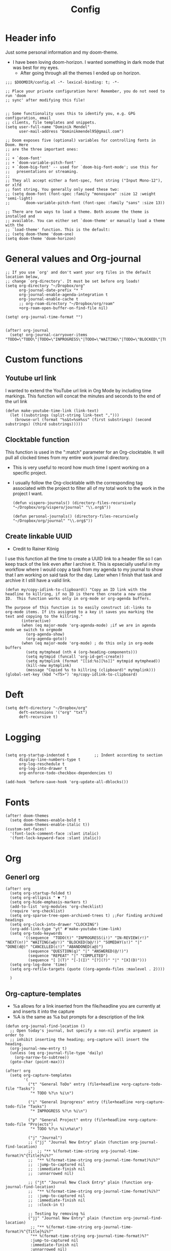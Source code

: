 #+TITLE: Config
#+PROPERTY: header-args+ :tangle config.el
* Header info
Just some personal information and my doom-theme.
- I have been loving doom-horizon. I wanted something in dark mode that was best for my eyes.
  + After going through all the themes I ended up on horizon.
#+begin_src elisp
;;; $DOOMDIR/config.el -*- lexical-binding: t; -*-

;; Place your private configuration here! Remember, you do not need to run 'doom
;; sync' after modifying this file!


;; Some functionality uses this to identify you, e.g. GPG configuration, email
;; clients, file templates and snippets.
(setq user-full-name "Dominik Mendel"
      user-mail-address "Dominikmendel95@gmail.com")

;; Doom exposes five (optional) variables for controlling fonts in Doom. Here
;; are the three important ones:
;;
;; + `doom-font'
;; + `doom-variable-pitch-font'
;; + `doom-big-font' -- used for `doom-big-font-mode'; use this for
;;   presentations or streaming.
;;
;; They all accept either a font-spec, font string ("Input Mono-12"), or xlfd
;; font string. You generally only need these two:
;; (setq doom-font (font-spec :family "monospace" :size 12 :weight 'semi-light)
;;       doom-variable-pitch-font (font-spec :family "sans" :size 13))

;; There are two ways to load a theme. Both assume the theme is installed and
;; available. You can either set `doom-theme' or manually load a theme with the
;; `load-theme' function. This is the default:
;; (setq doom-theme 'doom-one)
(setq doom-theme 'doom-horizon)
#+end_src
* General values and Org-journal
#+begin_src elisp
;; If you use `org' and don't want your org files in the default location below,
;; change `org-directory'. It must be set before org loads!
(setq org-directory "~/Dropbox/org"
      org-journal-date-prefix "* "
      org-journal-enable-agenda-integration t
      org-journal-enable-cache t
      ;; org-roam-directory "~/Dropbox/org/roam"
      +org-roam-open-buffer-on-find-file nil)

(setq! org-journal-time-format "")


(after! org-journal
  (setq! org-journal-carryover-items "TODO=\"TODO\"|TODO=\"INPROGRESS\"|TODO=\"WAITING\"|TODO=\"BLOCKED\"|TODO=\"QUESTION\""))
#+end_src
* Custom functions
** Youtube url link
I wanted to extend the YouTube url link in Org Mode by including time markings. This function will concat the minutes and seconds to the end of the url link
#+begin_src elisp
(defun make-youtube-time-link (link-text)
  (let ((substrings (split-string link-text ",")))
    (browse-url (format "%s&t=%sm%ss" (first substrings) (second substrings) (third substrings)))))
#+end_src
** Clocktable function
This function is used in the ":match" parameter for an Org-clocktable. It will pull all clocked times from my entire work journal directory.
- This is very useful to record how much time I spent working on a specific project.
- I usually follow the Org-clocktable with the corresponding tag associated with the project to filter all of my total work to the work in the project I want.
  #+begin_src elisp
(defun vispero-journals() (directory-files-recursively "~/Dropbox/org/vispero/journal" "\\.org$"))

(defun personal-journals() (directory-files-recursively "~/Dropbox/org/journal" "\\.org$"))
  #+end_src
** Create linkable UUID
- Credit to Rainer König
I use this function all the time to create a UUID link to a header file so I can keep track of the link even after I archive it.
This is epsecially useful in my workflow where I would copy a task from my agenda to my journal to show that I am working on said task for the day. Later when I finish that task and archive it I still have a valid link.
#+begin_src elisp
(defun my/copy-idlink-to-clipboard() "Copy an ID link with the
headline to killring, if no ID is there then create a new unique
ID.  This function works only in org-mode or org-agenda buffers.

The purpose of this function is to easily construct id:-links to
org-mode items. If its assigned to a key it saves you marking the
text and copying to the killring."
       (interactive)
       (when (eq major-mode 'org-agenda-mode) ;if we are in agenda mode we switch to orgmode
         (org-agenda-show)
         (org-agenda-goto))
       (when (eq major-mode 'org-mode) ; do this only in org-mode buffers
         (setq mytmphead (nth 4 (org-heading-components)))
         (setq mytmpid (funcall 'org-id-get-create))
         (setq mytmplink (format "[[id:%s][%s]]" mytmpid mytmphead))
         (kill-new mytmplink)
         (message "Copied %s to killring (clipboard)" mytmplink)))
(global-set-key (kbd "<f5>") 'my/copy-idlink-to-clipboard)
#+end_src
* Deft
#+begin_src elisp
(setq deft-directory "~/Dropbox/org"
      deft-extensions '("org" "txt")
      deft-recursive t)
#+end_src
* Logging
#+begin_src elisp

(setq org-startup-indented t           ;; Indent according to section
      display-line-numbers-type t
      org-log-reschedule t
      org-log-into-drawer t
      org-enforce-todo-checkbox-dependencies t)

(add-hook 'before-save-hook 'org-update-all-dblocks())
#+end_src
* Fonts
#+begin_src elisp
(after! doom-themes
  (setq doom-themes-enable-bold t
        doom-themes-enable-italic t))
(custom-set-faces!
  '(font-lock-comment-face :slant italic)
  '(font-lock-keyword-face :slant italic))
#+end_src
* Org
** Generl org
#+begin_src elisp
(after! org
  (setq org-startup-folded t)
  (setq org-ellipsis " ▼ ")
  (setq org-hide-emphasis-markers t)
  (add-to-list 'org-modules 'org-checklist)
  (require 'org-checklist)
  (setq org-sparse-tree-open-archived-trees t) ;;For finding archived headings
  (setq org-clock-into-drawer "CLOCKING")
  (org-add-link-type "yt" #'make-youtube-time-link)
  (setq org-todo-keywords
        '((sequence  "TODO(t)" "INPROGRESS(i!)" "IN-REVIEW(r!)" "NEXT(n!)" "WAITING(w@/!)" "BLOCKED(b@/!)" "SOMEDAY(s!)" "|" "DONE(d@)" "CANCELLED(c!)" "ABANDONED(a@)")
          (sequence "QUESTION(q)" "|" "ANSWERED(@/!)")
          (sequence "REPEAT" "|" "COMPLETED")
          (sequence "[ ](T)" "[-](I)" "[?](?)" "|" "[X](D)")))
  (setq org-log-done 'time)
  (setq org-refile-targets (quote ((org-agenda-files :maxlevel . 2))))

  )
#+end_src
** Org-capture-templates
- %a allows for a link inserted from the file/headline you are currently at and inserts it into the capture
- %A is the same as %a but prompts for a description of the link
#+begin_src elisp
(defun org-journal-find-location ()
  ;; Open today's journal, but specify a non-nil prefix argument in order to
  ;; inhibit inserting the heading; org-capture will insert the heading.
  (org-journal-new-entry t)
  (unless (eq org-journal-file-type 'daily)
    (org-narrow-to-subtree))
  (goto-char (point-max)))

(after! org
  (setq org-capture-templates
        '(
          ("t" "General ToDo" entry (file+headline +org-capture-todo-file "Tasks")
           "* TODO %?\n %i\n")

          ("i" "General Inprogress" entry (file+headline +org-capture-todo-file "Tasks")
           "* INPROGRESS %?\n %i\n")

          ("p" "General Project" entry (file+headline +org-capture-todo-file "Projects")
           "* TODO %?\n %i\n%a\n")

          ("j" "Journal")
          ;; ("jj" "Journal New Entry" plain (function org-journal-find-location)
          ;;  ;; "** %(format-time-string org-journal-time-format)%^{Title}%i%?"
          ;;  "** %(format-time-string org-journal-time-format)%i%?"
          ;;  :jump-to-captured nil
          ;;  :immediate-finish nil
          ;;  :unnarrowed nil)

          ;; ("jt" "Journal New Clock Entry" plain (function org-journal-find-location)
          ;;  "** %(format-time-string org-journal-time-format)%i%?"
          ;;  :jump-to-captured nil
          ;;  :immediate-finish nil
          ;;  :clock-in t)

          ;; Testing by removing %i
          ("jj" "Journal New Entry" plain (function org-journal-find-location)
           ;; "** %(format-time-string org-journal-time-format)%^{Title}%i%?"
           "** %(format-time-string org-journal-time-format)%?"
           :jump-to-captured nil
           :immediate-finish nil
           :unnarrowed nil)

          ("jt" "Journal New Clock Entry" plain (function org-journal-find-location)
           "** %(format-time-string org-journal-time-format)%?"
           :jump-to-captured nil
           :immediate-finish nil
           :clock-in t)

          ("jm" "Journal New Meeting" plain (function org-journal-find-location)
           "** %(format-time-string org-journal-time-format)%^{Select Meeting|Standup|Embedded Software Team|CAP Schedule Review|Embedded Software Knowledge Sharing|Technical Brief - One on One with Rob|Townhall}%? :meeting:"
           :jump-to-captured nil
           :immediate-finish nil
           :clock-in t)

          ("jr" "Journal Review" plain (function org-journal-find-location)
           "** %(format-time-string org-journal-time-format)Review %^{prompt} for %^{prompt}%? :review:"
           :jump-to-captured nil
           :immediate-finish nil
           :clock-in t)

          ("jh" "Journal Helping" plain (function org-journal-find-location)
           "** %(format-time-string org-journal-time-format)Helping %^{prompt}%? :helping:"
           :jump-to-captured nil
           :immediate-finish nil
           :clock-in t)

          ;; ("jm" "Journal Meetings")
          ;; ("jme" "Embedded Software Team" plain (function org-journal-find-location)
          ;;  "** %(format-time-string org-journal-time-format)Embedded Software Team :meeting:"
          ;;  :jump-to-captured nil
          ;;  :immediate-finish t
          ;;  :clock-in t)


          ("s" "Specific location")
          ("sp" "Personal")
          ("spt" "todoDOM" entry (file+headline "~/Dropbox/org/roam/personal_agenda.org" "Tasks")
           "* TODO %?\n %i\n")
          ;; :empty-lines-before 1)
          ;; :prepend t)
          ;; :headline "Test"
          ;; :type entry
          ;; :template ("* %?" "%i %a"))

          ("sw" "Work")
          ("swt" "Work General ToDo" entry (file+headline "~/Dropbox/org/roam/vispero/vispero_agenda.org" "Tasks")
           "* TODO %?\n %i\n")

          ("swp" "Work Project" entry (file+headline "~/Dropbox/org/roam/vispero/vispero_agenda.org" "Projects")
           "* TODO %?\n %i\n%a\n")

          )))
#+end_src
** Org Agenda
#+begin_src elisp
(after! org-agenda
  (add-to-list 'org-agenda-bulk-custom-functions
               '(?a org-agenda-archive-to-archive-sibling)))
#+end_src
** Org-super-agenda
- Types of agenda custom command keywords: ([[https://orgmode.org/worg/org-tutorials/org-custom-agenda-commands.html][link]])
  The desired agenda display/search. The options include agenda, todo, search, tags, alltodo, tags-todo, todo-tree, tags-tree, occur-tree, or a user-defined function.
#+begin_src elisp
(use-package! org-super-agenda
  :commands (org-super-agenda-mode))

(after! org-agenda
  (org-super-agenda-mode))

(setq org-agenda-skip-scheduled-if-done t
      org-agenda-skip-deadline-if-done t
      org-agenda-skip-timestamp-if-done t
;; (setq org-agenda-skip-scheduled-if-done t
;;       org-agenda-skip-deadline-if-done t
      org-agenda-include-deadlines t
      org-agenda-block-separator nil
      org-agenda-tags-column 100 ;; from testing this seems to be a good value
      org-agenda-compact-blocks t)

(setq org-super-agenda-header-map (make-sparse-keymap)) ;;Needed for evil keys in org-super-agenda
(after! org
  (setq org-agenda-custom-commands
        '(
          ("ot" "Overview test"
           ((agenda "" ((org-agenda-span 'day)
                        (org-super-agenda-groups
                         '((:name "Today"
                            :time-grid t
                            :date today
                            :todo "TODAY"
                            :scheduled today
                            :order 1)))))
            ;; (tags "question" ((org-agenda-overriding-header "")
            (tags "." ((org-agenda-overriding-header "")
                       (org-super-agenda-groups
                        '((:name "Questions"
                           ;; '((
                           :tag "question"
                           ;; :anything t
                           ;; :auto-tags t
                           :order 12)
                          (:discard (:anything t))
                          ))))
            (alltodo "" ((org-agenda-overriding-header "")
                         ;; (tags-todo "." ((org-agenda-overriding-header "")
                         (org-super-agenda-groups
                          '((:name "Next to do"
                             :todo "NEXT"
                             :order 4)
                            (:name "Due Today"
                             :deadline today
                             :order 2)
                            (:name "Important"
                             :tag "Important"
                             :priority "A"
                             :order 6)
                            (:name "Due Soon"
                             :deadline future
                             :order 8)
                            (:name "Overdue"
                             :deadline past
                             :face error
                             :order 7)
                            (:name "Inprogress"
                             :todo "INPROGRESS"
                             :order 3)
                            (:name "Questions"
                             ;; :regexp (:todo "QUESTION" :tag "question")
                             :todo "QUESTION"
                             :tag "question"
                             :order 10)
                            (:name "Questions tags"
                             :tag "question"
                             :order 11)
                            (:name "Projects"
                             :tag "Project"
                             :order 15)
                            (:name "In review"
                             :todo "IN-REVIEW"
                             :order 14)
                            (:name "Waiting"
                             :todo "WAITING"
                             :order 20)
                            (:name "Some day"
                             :todo "SOMEDAY"
                             :order 25)
                            (:name "Done"
                             :todo "DONE"
                             :order 26)
                            (:name "Trivial"
                             :priority<= "C"
                             :tag ("Trivial" "Unimportant")
                             :todo ("SOMEDAY")
                             :order 90)
                            (:name "Everything else"
                             :anything t
                             :auto-tags t
                             :order 89)
                            ;; (:name "Random shit"
                            ;;  :auto-tags t
                            ;;  :priority<= "C"
                            ;;  :order 89)
                            (:discard (:tag ("Chore" "Routine" "Daily")))
                            ))))))


          ("p" "Projects"
           ;; (
           ((agenda "" ((org-agenda-span 'day)
                        (org-super-agenda-groups
                         '((:name "Today"
                            :time-grid t
                            :date today
                            :todo "TODAY"
                            :scheduled today
                            :order 1)))))
            (alltodo "" ((org-agenda-overriding-header "")
                         (org-super-agenda-groups
                          `((:name "WAITING"
                             :children "WAITING"
                             :order 2)
                            (:discard (:anything t)))
                          )))))

          ("w" "Weekly review"
           ((alltodo "" ((org-agenda-overriding-header "")
                        (org-agenda-skip-function '(org-agenda-skip-entry-if 'notregexpt "^\\*\\* DONE"))))))
          ;; ))))
          ))

  )

;; '(
;;   ("o" "Overview")
;;   ("ot" "Overview Test"
;; ((agenda "" ((org-agenda-span 'day)
;;              (org-super-agenda-groups
;;               '((:name "Today"
;;                  :time-grid t
;;                  :date today
;;                  :todo "TODAY"
;;                  :scheduled today
;;                  :order 1)))))
;;  (alltodo "" ((org-agenda-overriding-header "")
;;               (org-super-agenda-groups
;;                '((:name "Next to do"
;;                   :todo "NEXT"
;;                   :order 4)
;;                  (:name "Important"
;;                   :tag "Important"
;;                   :priority "A"
;;                   :order 6)
;;                  (:name "Due Today"
;;                   :deadline today
;;                   :order 2)
;;                  (:name "Due Soon"
;;                   :deadline future
;;                   :order 8)
;;                  (:name "Overdue"
;;                   :deadline past
;;                   :face error
;;                   :order 7)
;;                  (:name "Projects"
;;                   :tag "Project"
;;                   :order 10)
;;                  (:name "Questions"
;;                   :todo "QUESTION"
;;                   :order 15)
;;                  (:name "Inprogress"
;;                   :todo "INPROGRESS"
;;                   :order 3)
;;                  (:name "In review"
;;                   :todo "IN-REVIEW"
;;                   :order 14)
;;                  (:name "Waiting"
;;                   :todo "WAITING"
;;                   :order 20)
;;                  (:name "Some day"
;;                   :todo "SOMEDAY"
;;                   :order 25)
;;                  (:name "Trivial"
;;                   :priority<= "C"
;;                   :tag ("Trivial" "Unimportant")
;;                   :todo ("SOMEDAY")
;;                   :order 90)
;;                  (:discard (:tag ("Chore" "Routine" "Daily")))))))))))

;; (setq org-agenda-custom-commands
;;       '(("A" . "Agendas")
;;         ("AT" "Daily Overview"
;;          (agenda "" (org-agenda-span 'day)
;;                  (org-super-agenda-groups
;;                   '((:name "Today"
;;                      :time-grid t
;;                      :date today
;;                      :todo "INPROGRESS")))))

;;         ("AW" "Weekly Overview"
;;          (org-agenda-span 'week))

;;         ))

;; (after! org-capture
;;   (setq org-capture-templates
;;   ;; (add-to-list 'org-capture-templates
;;         '("T" "Todo" entry (file+headline "~/Dropbox/org/roam/vispero/vispero_agenda.org" "Tasks")
;;           "* TODO %?\n %i\n %a")))
;; (use-package! org-super-agenda
;;   :commands (org-super-agenda-moda))
;; (after! org-agenda
;;   (org-super-agenda-mode))

;; (setq org-agenda-skip-scheduled-if-done t
;;       org-agenda-skip-deadline-if-done t
;;       org-agenda-include-deadlines t
;;       org-agenda-block-separator nil
;;       org-agenda-tags-column 100 ;; from testing this seems to be a good value
;;       org-agenda-compact-blocks t)
#+end_src
** Org-roam
#+begin_src elisp
(after! org-roam
  (org-roam-db-build-cache ())

  (setq org-roam-directory "~/Dropbox/org/roam"
        org-roam-capture-templates
        '(("d" "default" plain (function org-roam--capture-get-point)
           ;; "%?"
           :file-name "${slug}"
           ;; added a double space at the end for the double-space insert link issue.
           :head "#+TITLE: ${title}\n- tags ::  %?\n* "
           :unnarrowed t)

          ("a" "New Area" plain (function org-roam--capture-get-point)
           "%?"
           :file-name "${slug}"
           ;; added a double space at the end for the double-space insert link issue.
           :head "#+TITLE: ${title}\n- tags :: [[file:../../../Dropbox/org/roam/indexes.org][Indexes]]"
           :unnarrowed t)

          ("r" "Reading General")
          ("rr" "Reading" plain (function org-roam--capture-get-point)
           :file-name "${slug}"
           ;; added a double space at the end for the double-space insert link issue.
           :head "#+TITLE: ${title}\n- tags ::  %?\n* Notes\n* Overview"
           :unnarrowed t)

          ("rc" "Reading Character" plain (function org-roam--capture-get-point)
           :file-name "${slug}"
           ;; added a double space at the end for the double-space insert link issue.
           :head "#+TITLE: ${title}\n- tags ::  %?\n* Notes\n* Mentions"
           :unnarrowed t)

          ("j" "Japanese")
          ("jj" "Japanese Vocabulary" plain (function org-roam--capture-get-point)
           :file-name "${slug}"
           :head "#+TITLE: ${title}\n#+roam_tags: %^{prompt}\n- tags :: [[file:../../../Dropbox/org/roam/japanese.org][Japanese]]\n* Definition"
           "%?"
           :unnarrowed t)

          ("jk" "Japanese Kanji" plain (function org-roam--capture-get-point)
           :file-name "${slug}"
           :head "#+TITLE: ${title}\n#+roam_tags: %^{prompt}\n- tags :: [[file:../../../Dropbox/org/roam/japanese.org][Japanese]]\n* Readings\n** onyomi %?\n** kunyomi"
           :unnarrowed t)

          ("t" "Test")
          ("tt" "Test test" plain (function org-roam--capture-get-point)
           ;; :file-name (test-directory-string "testingbuhhNameDontMatter")
           ;; :file-name (test-directory-string "${slug}")
           ;; :file-name (test-directory-multiple "%y" "%m" "%d" "${slug}")
           :function (test-directory-multiple "y" "m" "d" "slug")
           ;; added a double space at the end for the double-space insert link issue.
           :head "#+TITLE: ${title}\n- tags ::  %?"
           :unnarrowed t)


          ("v" "Vispero")
          ("vv" "Vispero Default" plain (function org-roam--capture-get-point)
           :file-name "vispero/${slug}"
           ;; added a double space at the end for the double-space insert link issue.
           :head "#+TITLE: ${title}\n- tags ::  %?"
           :unnarrowed t)
          ("vt" "Vispero Tagged" plain (function org-roam--capture-get-point)
           "%?"
           :file-name "vispero/${slug}"
           ;; added a double space at the end for the double-space insert link issue.
           :head "#+TITLE: ${title}\n- tags :: [[file:~/Dropbox/org/roam/vispero.org][Vispero]] "
           :unnarrowed t)
          ("vb" "Vispero Bug" plain (function org-roam--capture-get-point)
           :file-name "vispero/Bug ${slug}"
           :head "#+TITLE: Bug ${title}\n#+roam_key: http://bugzilla.fsi.local/show_bug.cgi?id=${slug}\n#+roam_alias: ${slug}\n- tags :: [[file:~/Dropbox/org/roam/vispero_bugzilla.org][Vispero Bugzilla]] \n"
           "%?"
           :unnarrowed t)
          ))

  (setq org-roam-capture-ref-templates
        '(("r" "ref" plain #'org-roam-capture--get-point "%?"
           :file-name "website/%(url-host (url-generic-parse-url \"${ref}\"))-${slug}"
           :head "#+TITLE: ${title}\n#+roam_key: ${ref}\n- tags ::  "
           :unnarrowed t))))
#+end_src
* Org visuals
** Org Superstar
Don't need anymore. It is included in org +pretty
#+begin_src elisp
;; (use-package org-superstar  ;; Improved version of org-bullets
;;   :ensure t
;;   :config
;;   (add-hook 'org-mode-hook (lambda () (org-superstar-mode 1))))
#+end_src
** Org-fancy-priorities
Don't need anymore. It is included in org +pretty
#+begin_src elisp
;; (use-package org-fancy-priorities
;;   :ensure t
;;   :hook
;;   (org-mode . org-fancy-priorities-mode)
;;   :config
;;   (setq org-fancy-priorities-list '("❗" "⬆" "⬇" "☕")))



;; Here are some additional functions/macros that could help you configure Doom:
;;
;; - `load!' for loading external *.el files relative to this one
;; - `use-package!' for configuring packages
;; - `after!' for running code after a package has loaded
;; - `add-load-path!' for adding directories to the `load-path', relative to
;;   this file. Emacs searches the `load-path' when you load packages with
;;   `require' or `use-package'.
;; - `map!' for binding new keys
;;
;; To get information about any of these functions/macros, move the cursor over
;; the highlighted symbol at press 'K' (non-evil users must press 'C-c c k').
;; This will open documentation for it, including demos of how they are used.
;;
;; You can also try 'gd' (or 'C-c c d') to jump to their definition and see how
;; they are implemented.
#+end_src
* Key mappings
#+begin_src elisp
(map! :leader
      "w /" #'evil-window-vsplit
      "w -" #'evil-window-split
      "RET" #'org-insert-subheading
      "k" #'org-previous-visible-heading
      "K" #'outline-up-heading
      "j" #'org-next-visible-heading
      ;; "J" #'(lambda () (interactive) (call-interactively #'outline-up-heading) (call-interactively #'org/insert-item-below))
      ;; "J" #'(lambda () (interactive) (call-interactively #'outline-up-heading) (#'org/insert-item-below 1))
      "J" #'outline-back-to-heading
      "I" #'org-roam-insert
      )

(map! :after org-journal
      :map org-journal-mode-map
      :localleader
      "c" 'nil
      )

(map!
 :after org-journal
 :map org-journal-mode-map
 :localleader
 (:prefix ("c" . "clock")
  "c" #'org-clock-cancel
  "l" #'+org/toggle-last-clock
  "i" #'org-clock-in
  "I" #'org-clock-in-last
  "o" #'org-clock-out
  "r" #'org-resolve-clocks
  "R" #'org-clock-report
  "t" #'org-evaluate-time-range
  )
 )

(map! :n "," (cmd! (push (cons t ?m) unread-command-events)
                   (push (cons t 32) unread-command-events)))

;; (map! :localleader
;; "j j" #'(lambda () (interactive) (call-interactively) (outline-up-heading) (org/insert-item-below)))
;; "j j" #'(lambda () (interactive) (call-interactively #'outline-up-heading) (call-interactively #'org/insert-item-below))
;; "j k" #'outline-up-heading)
#+end_src
* Unused functions
#+begin_src elisp :tangle no
  ;; This allows refile targets in the same buffer:
  (defun +org/opened-buffer-files ()
    "Return the list of files currently opened in emacs"
    (delq nil
          (mapcar (lambda (x)
                    (if (and (buffer-file-name x)
                             (string-match "\\.org$"
                                           (buffer-file-name x)))
                        (buffer-file-name x)))
                  (buffer-list))))

  (setq org-refile-targets '((+org/opened-buffer-files :maxlevel . 9)))
#+end_src
** Checkbox attempts
#+begin_src elisp :tangle no
;;Reset checkboxes from Rainer
(defun org-reset-checkbox-state-maybe ()
  "Reset all checkboxes in an entry if the `RESET_CHECK_BOXES' property is set"
  (interactive "*")
  (if (org-entry-get (point) "RESET_CHECK_BOXES")
      (org-reset-checkbox-state-subtree)))

(defun org-checklist ()
  (when (member org-state org-done-keywords) ;; org-state dynamically bound in org.el/org-todo
    (org-reset-checkbox-state-maybe)))

(add-hook 'org-after-todo-state-change-hook 'org-checklist)

;;new attempt
(defun glasser-org-reset-check-on-repeat ()
  (when (and (org-get-repeat) (member org-state org-done-keywords))
    (org-reset-checkbox-state-subtree)))
(add-hook 'org-after-todo-state-change-hook 'glasser-org-reset-check-on-repeat)
#+end_src
* Swap focuses
Functions used to swap focuses between personal and work.
#+begin_src elisp
(defun my/org-focus-personal()
  (interactive)
  (setq org-agenda-files (append (seq-filter (lambda(x) (not (string-match "/vispero/"(file-name-directory x))))
                                             (directory-files-recursively "~/Dropbox/org/roam" "\\.org$")) (directory-files-recursively "~/Dropbox/org/journal" "\\.org$"))
        +org-capture-todo-file "~/Dropbox/org/roam/personal_agenda.org"
        ))

(defun my/org-focus-work()
  (interactive)
  (setq org-agenda-files (append (directory-files-recursively "~/Dropbox/org/roam/vispero" "\\.org$") (directory-files-recursively "~/Dropbox/org/vispero/journal" "\\.org$"))
        +org-capture-todo-file "~/Dropbox/org/roam/vispero/vispero_agenda.org"
        ))
#+end_src
* Personal Machine
#+begin_src elisp :tangle (if (eq (doom-system-distro) 'arch) "config.el" "no")
(setq org-journal-dir "~/Dropbox/org/journal"
      ;; org-agenda-files (seq-filter (lambda(x) (not (string-match "/vispero/"(file-name-directory x))))
      ;;                              (directory-files-recursively "~/Dropbox/org" "\\.org$"))

      org-journal-date-format "%A, %d %B %Y\n"
      +org-capture-todo-file "~/Dropbox/org/roam/personal_agenda.org"
      ;; org-agenda-files 'personal-agenda-files
      org-journal-file-type 'monthly
      org-journal-file-format "Journal %Y-%m.org"
      )

;; (setq org-agenda-files (append (directory-files-recursively "~/Dropbox/org/roam" "\\.org$") (directory-files-recursively "~/Dropbox/org/journal" "\\.org$")))

(setq org-agenda-files (append (seq-filter (lambda(x) (not (string-match "/vispero/"(file-name-directory x))))
                                           (directory-files-recursively "~/Dropbox/org/roam" "\\.org$")) (directory-files-recursively "~/Dropbox/org/journal" "\\.org$")))



(defun test-directory-string (file-path)
  (concat "testDirectory/" file-path))

(defun test-directory-multiple (a b c d)
  (concat "testDirectory/" a b c d))
#+end_src
* Work machine
- You cannot put "\n\n" in org-journal-date format. It will cause your first entry to be on the previous date.
  + However, now your first entry appears to be on the same line as your header, it isn't an is a visual bug at first.
#+begin_src elisp :tangle (if (eq (doom-system-distro) 'ubuntu) "config.el" "no")
;; (setq org-journal-dir "~/Dropbox/org/vispero/journalTest"
(setq org-journal-dir "~/Dropbox/org/vispero/journal"
      org-agenda-files (append (directory-files-recursively "~/Dropbox/org/roam/vispero" "\\.org$") (directory-files-recursively "~/Dropbox/org/vispero/journal" "\\.org$"))
      org-journal-date-format "%A, %d %B %Y\n:CLOCKTABLE:\n#+BEGIN: clocktable :scope subtree :maxlevel 9\n#+END:\n:END:\n"
      ;; org-journal-file-header "#+BEGIN: clocktable :scope subtree :maxlevel 9\n#+END:"
      org-journal-file-type 'weekly
      org-journal-file-format "%Y/%W_%m-%d.org"
      +org-capture-todo-file "~/Dropbox/org/roam/vispero/vispero_agenda.org"
      )

;; For journal testing
;; (setq! org-journal-dir "~/Dropbox/org/visperoJournal"
;;       org-agenda-files (append (directory-files-recursively "~/Dropbox/org/roam/vispero" "\\.org$") (directory-files-recursively "~/Dropbox/org/visperoJournal" "\\.org$"))
;;       org-journal-date-format "%A, %d %B %Y\n#+BEGIN: clocktable :scope subtree :maxlevel 9\n#+END:\n"
;;       org-journal-file-type 'weekly
;;       org-journal-file-format "%Y_%W_%m-%d.org"
;;       +org-capture-todo-file "~/Dropbox/org/roam/vispero/vispero_agenda.org"
;;       )

;; (defun org-journal-file-header-func (time)
;;   "Custom function to create journal header."
;;   (concat
;;    (pcase org-journal-file-type
;;      (`daily "#+TITLE: Daily Journal\n#+STARTUP: showeverything")
;;      (`weekly "#+BEGIN: clocktable :scope subtree :maxlevel 9\n#+END:\n")
;;      (`monthly "#+TITLE: Monthly Journal\n#+STARTUP: folded")
;;      (`yearly "#+TITLE: Yearly Journal\n#+STARTUP: folded"))))

;; (setq org-journal-file-header 'org-journal-file-header-func)
#+end_src
* Testing functionality
#+begin_src elisp :tangle no
(defun do-nothing-carry-over (old_entries))
(setq org-journal-handle-old-carryover 'do-nothing-carry-over
      org-journal-skip-carryover-drawers (list "CLOCKING"))

;; This doesn't work. Need to add more parameters to satisfy defcustom
(defcustom personal-agenda-files (append (seq-filter (lambda(x) (not (string-match "/vispero/"(file-name-directory x))))
                                                     (directory-files-recursively "~/Dropbox/org/roam" "\\.org$")) (directory-files-recursively "~/Dropbox/org/journal" "\\.org$")))
#+end_src
* Things to add
** A way to make all roam captures go to vispero directory if on work PC
- Can make the captures the same but instead reference some variable directory
  + Then have the OS version tangles just change that variable
** Make org directory and org roam directory for work go straight to the vispero path
*** :file-name cannot run a function I think
** Make a bug + swarmzilla hyperlink type
** Figure out the org-journal-handle-old-carryover
- Add a "tag" to the journal carry over = NOT "old"
- Add the logic from the org-journal documentation to tag old entries as "old"
  + Then just figure out some way to skip anything tagged "old"
  + Need to make sure not to remove the old tags like "bluetooth" when doing so
- Can maybe move away from using TODO states in journal and just use tags of the same representation
  + This would mean that if I want an item to be carry overed it would tag it with "inprogress" instead of marking it with a todo state

